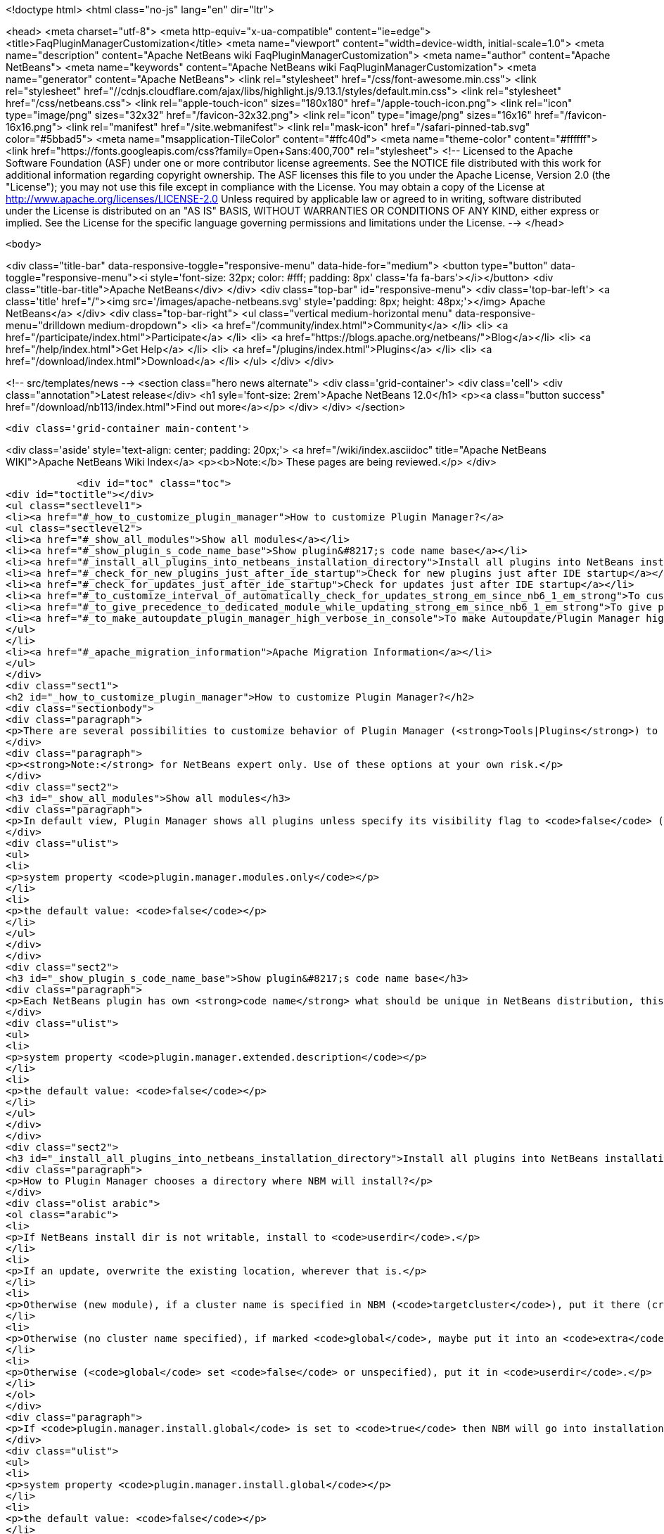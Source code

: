 

<!doctype html>
<html class="no-js" lang="en" dir="ltr">
    
<head>
    <meta charset="utf-8">
    <meta http-equiv="x-ua-compatible" content="ie=edge">
    <title>FaqPluginManagerCustomization</title>
    <meta name="viewport" content="width=device-width, initial-scale=1.0">
    <meta name="description" content="Apache NetBeans wiki FaqPluginManagerCustomization">
    <meta name="author" content="Apache NetBeans">
    <meta name="keywords" content="Apache NetBeans wiki FaqPluginManagerCustomization">
    <meta name="generator" content="Apache NetBeans">
    <link rel="stylesheet" href="/css/font-awesome.min.css">
     <link rel="stylesheet" href="//cdnjs.cloudflare.com/ajax/libs/highlight.js/9.13.1/styles/default.min.css"> 
    <link rel="stylesheet" href="/css/netbeans.css">
    <link rel="apple-touch-icon" sizes="180x180" href="/apple-touch-icon.png">
    <link rel="icon" type="image/png" sizes="32x32" href="/favicon-32x32.png">
    <link rel="icon" type="image/png" sizes="16x16" href="/favicon-16x16.png">
    <link rel="manifest" href="/site.webmanifest">
    <link rel="mask-icon" href="/safari-pinned-tab.svg" color="#5bbad5">
    <meta name="msapplication-TileColor" content="#ffc40d">
    <meta name="theme-color" content="#ffffff">
    <link href="https://fonts.googleapis.com/css?family=Open+Sans:400,700" rel="stylesheet"> 
    <!--
        Licensed to the Apache Software Foundation (ASF) under one
        or more contributor license agreements.  See the NOTICE file
        distributed with this work for additional information
        regarding copyright ownership.  The ASF licenses this file
        to you under the Apache License, Version 2.0 (the
        "License"); you may not use this file except in compliance
        with the License.  You may obtain a copy of the License at
        http://www.apache.org/licenses/LICENSE-2.0
        Unless required by applicable law or agreed to in writing,
        software distributed under the License is distributed on an
        "AS IS" BASIS, WITHOUT WARRANTIES OR CONDITIONS OF ANY
        KIND, either express or implied.  See the License for the
        specific language governing permissions and limitations
        under the License.
    -->
</head>


    <body>
        

<div class="title-bar" data-responsive-toggle="responsive-menu" data-hide-for="medium">
    <button type="button" data-toggle="responsive-menu"><i style='font-size: 32px; color: #fff; padding: 8px' class='fa fa-bars'></i></button>
    <div class="title-bar-title">Apache NetBeans</div>
</div>
<div class="top-bar" id="responsive-menu">
    <div class='top-bar-left'>
        <a class='title' href="/"><img src='/images/apache-netbeans.svg' style='padding: 8px; height: 48px;'></img> Apache NetBeans</a>
    </div>
    <div class="top-bar-right">
        <ul class="vertical medium-horizontal menu" data-responsive-menu="drilldown medium-dropdown">
            <li> <a href="/community/index.html">Community</a> </li>
            <li> <a href="/participate/index.html">Participate</a> </li>
            <li> <a href="https://blogs.apache.org/netbeans/">Blog</a></li>
            <li> <a href="/help/index.html">Get Help</a> </li>
            <li> <a href="/plugins/index.html">Plugins</a> </li>
            <li> <a href="/download/index.html">Download</a> </li>
        </ul>
    </div>
</div>


        
<!-- src/templates/news -->
<section class="hero news alternate">
    <div class='grid-container'>
        <div class='cell'>
            <div class="annotation">Latest release</div>
            <h1 syle='font-size: 2rem'>Apache NetBeans 12.0</h1>
            <p><a class="button success" href="/download/nb113/index.html">Find out more</a></p>
        </div>
    </div>
</section>

        <div class='grid-container main-content'>
            
<div class='aside' style='text-align: center; padding: 20px;'>
    <a href="/wiki/index.asciidoc" title="Apache NetBeans WIKI">Apache NetBeans Wiki Index</a>
    <p><b>Note:</b> These pages are being reviewed.</p>
</div>

            <div id="toc" class="toc">
<div id="toctitle"></div>
<ul class="sectlevel1">
<li><a href="#_how_to_customize_plugin_manager">How to customize Plugin Manager?</a>
<ul class="sectlevel2">
<li><a href="#_show_all_modules">Show all modules</a></li>
<li><a href="#_show_plugin_s_code_name_base">Show plugin&#8217;s code name base</a></li>
<li><a href="#_install_all_plugins_into_netbeans_installation_directory">Install all plugins into NetBeans installation directory</a></li>
<li><a href="#_check_for_new_plugins_just_after_ide_startup">Check for new plugins just after IDE startup</a></li>
<li><a href="#_check_for_updates_just_after_ide_startup">Check for updates just after IDE startup</a></li>
<li><a href="#_to_customize_interval_of_automatically_check_for_updates_strong_em_since_nb6_1_em_strong">To customize Interval of Automatically Check for Updates (<strong><em>since NB6.1</em></strong>)</a></li>
<li><a href="#_to_give_precedence_to_dedicated_module_while_updating_strong_em_since_nb6_1_em_strong">To give precedence to dedicated module while updating (<strong><em>since NB6.1</em></strong>)</a></li>
<li><a href="#_to_make_autoupdate_plugin_manager_high_verbose_in_console">To make Autoupdate/Plugin Manager high verbose in console</a></li>
</ul>
</li>
<li><a href="#_apache_migration_information">Apache Migration Information</a></li>
</ul>
</div>
<div class="sect1">
<h2 id="_how_to_customize_plugin_manager">How to customize Plugin Manager?</h2>
<div class="sectionbody">
<div class="paragraph">
<p>There are several possibilities to customize behavior of Plugin Manager (<strong>Tools|Plugins</strong>) to show more items or to change its behavior.</p>
</div>
<div class="paragraph">
<p><strong>Note:</strong> for NetBeans expert only. Use of these options at your own risk.</p>
</div>
<div class="sect2">
<h3 id="_show_all_modules">Show all modules</h3>
<div class="paragraph">
<p>In default view, Plugin Manager shows all plugins unless specify its visibility flag to <code>false</code> (<code>AutoUpdate-Show-In-Client=false</code>) - in other words, Plugin Manager filters out most of like service modules as hidden in plugin infrastructure. To make Plugin Manager to be showing all modules being run in your IDE with switch <code>plugin.manager.modules.only</code> set to <code>true</code> (i.e.<code>-J-Dplugin.manager.modules.only=true</code>).</p>
</div>
<div class="ulist">
<ul>
<li>
<p>system property <code>plugin.manager.modules.only</code></p>
</li>
<li>
<p>the default value: <code>false</code></p>
</li>
</ul>
</div>
</div>
<div class="sect2">
<h3 id="_show_plugin_s_code_name_base">Show plugin&#8217;s code name base</h3>
<div class="paragraph">
<p>Each NetBeans plugin has own <strong>code name</strong> what should be unique in NetBeans distribution, this code name will not show in plugin&#8217;s details. To show this code name just run your IDE with switch <code>plugin.manager.extended.description</code> set to <code>true</code> (i.e.<code>-J-Dplugin.manager.extended.description=true</code>)</p>
</div>
<div class="ulist">
<ul>
<li>
<p>system property <code>plugin.manager.extended.description</code></p>
</li>
<li>
<p>the default value: <code>false</code></p>
</li>
</ul>
</div>
</div>
<div class="sect2">
<h3 id="_install_all_plugins_into_netbeans_installation_directory">Install all plugins into NetBeans installation directory</h3>
<div class="paragraph">
<p>How to Plugin Manager chooses a directory where NBM will install?</p>
</div>
<div class="olist arabic">
<ol class="arabic">
<li>
<p>If NetBeans install dir is not writable, install to <code>userdir</code>.</p>
</li>
<li>
<p>If an update, overwrite the existing location, wherever that is.</p>
</li>
<li>
<p>Otherwise (new module), if a cluster name is specified in NBM (<code>targetcluster</code>), put it there (creating the cluster if necessary).</p>
</li>
<li>
<p>Otherwise (no cluster name specified), if marked <code>global</code>, maybe put it into an <code>extra</code> cluster</p>
</li>
<li>
<p>Otherwise (<code>global</code> set <code>false</code> or unspecified), put it in <code>userdir</code>.</p>
</li>
</ol>
</div>
<div class="paragraph">
<p>If <code>plugin.manager.install.global</code> is set to <code>true</code> then NBM will go into installation directory for all cases unless the install directory is <code>read-only</code>.</p>
</div>
<div class="ulist">
<ul>
<li>
<p>system property <code>plugin.manager.install.global</code></p>
</li>
<li>
<p>the default value: <code>false</code></p>
</li>
</ul>
</div>
</div>
<div class="sect2">
<h3 id="_check_for_new_plugins_just_after_ide_startup">Check for new plugins just after IDE startup</h3>
<div class="paragraph">
<p>Plugin Manager checks for <strong>updates</strong> of <strong>already installed</strong> plugins right after IDE startup, not for <strong>new plugins</strong>. To force Plugin Manager to check for new plugins as well, just run IDE with a option <code>-J-Dplugin.manager.check.new.plugins=true</code>. New plugins will be notified in IDE status line.</p>
</div>
<div class="ulist">
<ul>
<li>
<p>system property <code>plugin.manager.check.new.plugins</code></p>
</li>
<li>
<p>the default value: <code>false</code></p>
</li>
</ul>
</div>
</div>
<div class="sect2">
<h3 id="_check_for_updates_just_after_ide_startup">Check for updates just after IDE startup</h3>
<div class="paragraph">
<p>As was written above, Plugin Manager is checking for <strong>updates</strong> of <strong>already installed</strong> plugins right after IDE startup. If you would like to suppress it, just run IDE with a option <code>-J-Dplugin.manager.check.updates=false</code>.</p>
</div>
<div class="ulist">
<ul>
<li>
<p>system property <code>plugin.manager.check.updates</code></p>
</li>
<li>
<p>the default value: <code>true</code></p>
</li>
</ul>
</div>
</div>
<div class="sect2">
<h3 id="_to_customize_interval_of_automatically_check_for_updates_strong_em_since_nb6_1_em_strong">To customize Interval of Automatically Check for Updates (<strong><em>since NB6.1</em></strong>)</h3>
<div class="paragraph">
<p>Use a launcher option <code>plugin.manager.check.interval</code> with possible values: <code>EVERY_STARTUP</code>, <code>EVERY_DAY</code>,
<code>EVERY_WEEK</code>, <code>EVERY_2WEEKS</code>, <code>EVERY_MONTH</code> or <code>NEVER</code> or also it&#8217;s possible set the interval in minutes, like this <code>-J-Dplugin.manager.check.interval=60</code> - to check it every hour.
This option can force default value for Plugin Manager, i.e. if your
application is launched with <code>-J-Dplugin.manager.check.interval=EVERY_STARTUP</code> (or with modified in <code>etc/netbeans.conf</code>),
content of all subscribed Update Centers will be checked on every startup. If an user changes the check interval in <em>Plugin Manager | Settings tab</em> then future Autoupdate invocations will read user&#8217;s values regardless the <code>plugin.manager.check.interval</code>, as usual.</p>
</div>
<div class="ulist">
<ul>
<li>
<p>system property <code>plugin.manager.check.interval</code></p>
</li>
<li>
<p>the default value: <code>EVERY_WEEK</code></p>
</li>
</ul>
</div>
</div>
<div class="sect2">
<h3 id="_to_give_precedence_to_dedicated_module_while_updating_strong_em_since_nb6_1_em_strong">To give precedence to dedicated module while updating (<strong><em>since NB6.1</em></strong>)</h3>
<div class="paragraph">
<p>If Plugin Manager does install all available updates, it&#8217;s possible to determinate set of modules which must be handled in exclusive mode before others. For example, update of Plugin Manager plugin should be installed as the first, in preference of common plugins because its update might be important for handling update of rest of plugins. In that case, Plugin Manager will notify users about availability of update Plugin Manager only (swallows down updates of rest) and when Plugin Manager is up-to-date, it will handle update of other plugins.</p>
</div>
<div class="ulist">
<ul>
<li>
<p>system property <code>plugin.manager.first.class.modules</code></p>
</li>
<li>
<p>the default value: <code>org.netbeans.modules.autoupdate.services, org.netbeans.modules.autoupdate.ui</code></p>
</li>
</ul>
</div>
</div>
<div class="sect2">
<h3 id="_to_make_autoupdate_plugin_manager_high_verbose_in_console">To make Autoupdate/Plugin Manager high verbose in console</h3>
<div class="paragraph">
<p>Just use a common logging capability for force Autoupdate/Plugin Manager to be running in high verbose mode, like this <code>-J-Dorg.netbeans.modules.autoupdate.level=FINEST</code>, you also can specify the scope for logging in more detail (<code>-J-Dorg.netbeans.modules.autoupdate.ui.actions.AutoupdateSettings.level=FINE</code>). Do not forget to switch on logging into console <code>-J-Dnetbeans.logger.console=true</code>.</p>
</div>
<div class="paragraph">
<p>-</p>
</div>
<div class="paragraph">
<p>Applies to: NetBeans 6.0 or newer</p>
</div>
<div class="paragraph">
<p>Platforms: All</p>
</div>
<div class="paragraph">
<p>-
Do not hesitate to contact me on <a href="mailto:jrechtacek@netbeans.org">jrechtacek@netbeans.org</a> if you have any question.</p>
</div>
</div>
</div>
</div>
<div class="sect1">
<h2 id="_apache_migration_information">Apache Migration Information</h2>
<div class="sectionbody">
<div class="paragraph">
<p>The content in this page was kindly donated by Oracle Corp. to the
Apache Software Foundation.</p>
</div>
<div class="paragraph">
<p>This page was exported from <a href="http://wiki.netbeans.org/FaqPluginManagerCustomization">http://wiki.netbeans.org/FaqPluginManagerCustomization</a> ,
that was last modified by NetBeans user Matteodg
on 2010-08-06T16:17:14Z.</p>
</div>
<div class="paragraph">
<p><strong>NOTE:</strong> This document was automatically converted to the AsciiDoc format on 2018-02-07, and needs to be reviewed.</p>
</div>
</div>
</div>
            
<section class='tools'>
    <ul class="menu align-center">
        <li><a title="Facebook" href="https://www.facebook.com/NetBeans"><i class="fa fa-md fa-facebook"></i></a></li>
        <li><a title="Twitter" href="https://twitter.com/netbeans"><i class="fa fa-md fa-twitter"></i></a></li>
        <li><a title="Github" href="https://github.com/apache/netbeans"><i class="fa fa-md fa-github"></i></a></li>
        <li><a title="YouTube" href="https://www.youtube.com/user/netbeansvideos"><i class="fa fa-md fa-youtube"></i></a></li>
        <li><a title="Slack" href="https://tinyurl.com/netbeans-slack-signup/"><i class="fa fa-md fa-slack"></i></a></li>
        <li><a title="JIRA" href="https://issues.apache.org/jira/projects/NETBEANS/summary"><i class="fa fa-mf fa-bug"></i></a></li>
    </ul>
    <ul class="menu align-center">
        
        <li><a href="https://github.com/apache/netbeans-website/blob/master/netbeans.apache.org/src/content/wiki/FaqPluginManagerCustomization.asciidoc" title="See this page in github"><i class="fa fa-md fa-edit"></i> See this page in GitHub.</a></li>
    </ul>
</section>

        </div>
        

<div class='grid-container incubator-area' style='margin-top: 64px'>
    <div class='grid-x grid-padding-x'>
        <div class='large-auto cell text-center'>
            <a href="https://www.apache.org/">
                <img style="width: 320px" title="Apache Software Foundation" src="/images/asf_logo_wide.svg" />
            </a>
        </div>
        <div class='large-auto cell text-center'>
            <a href="https://www.apache.org/events/current-event.html">
               <img style="width:234px; height: 60px;" title="Apache Software Foundation current event" src="https://www.apache.org/events/current-event-234x60.png"/>
            </a>
        </div>
    </div>
</div>
<footer>
    <div class="grid-container">
        <div class="grid-x grid-padding-x">
            <div class="large-auto cell">
                
                <h1><a href="/about/index.html">About</a></h1>
                <ul>
                    <li><a href="https://netbeans.apache.org/community/who.html">Who's Who</a></li>
                    <li><a href="https://www.apache.org/foundation/thanks.html">Thanks</a></li>
                    <li><a href="https://www.apache.org/foundation/sponsorship.html">Sponsorship</a></li>
                    <li><a href="https://www.apache.org/security/">Security</a></li>
                </ul>
            </div>
            <div class="large-auto cell">
                <h1><a href="/community/index.html">Community</a></h1>
                <ul>
                    <li><a href="/community/mailing-lists.html">Mailing lists</a></li>
                    <li><a href="/community/committer.html">Becoming a committer</a></li>
                    <li><a href="/community/events.html">NetBeans Events</a></li>
                    <li><a href="https://www.apache.org/events/current-event.html">Apache Events</a></li>
                </ul>
            </div>
            <div class="large-auto cell">
                <h1><a href="/participate/index.html">Participate</a></h1>
                <ul>
                    <li><a href="/participate/submit-pr.html">Submitting Pull Requests</a></li>
                    <li><a href="/participate/report-issue.html">Reporting Issues</a></li>
                    <li><a href="/participate/index.html#documentation">Improving the documentation</a></li>
                </ul>
            </div>
            <div class="large-auto cell">
                <h1><a href="/help/index.html">Get Help</a></h1>
                <ul>
                    <li><a href="/help/index.html#documentation">Documentation</a></li>
                    <li><a href="/wiki/index.asciidoc">Wiki</a></li>
                    <li><a href="/help/index.html#support">Community Support</a></li>
                    <li><a href="/help/commercial-support.html">Commercial Support</a></li>
                </ul>
            </div>
            <div class="large-auto cell">
                <h1><a href="/download/nb110/nb110.html">Download</a></h1>
                <ul>
                    <li><a href="/download/index.html">Releases</a></li>                    
                    <li><a href="/plugins/index.html">Plugins</a></li>
                    <li><a href="/download/index.html#source">Building from source</a></li>
                    <li><a href="/download/index.html#previous">Previous releases</a></li>
                </ul>
            </div>
        </div>
    </div>
</footer>
<div class='footer-disclaimer'>
    <div class="footer-disclaimer-content">
        <p>Copyright &copy; 2017-2019 <a href="https://www.apache.org">The Apache Software Foundation</a>.</p>
        <p>Licensed under the Apache <a href="https://www.apache.org/licenses/">license</a>, version 2.0</p>
        <div style='max-width: 40em; margin: 0 auto'>
            <p>Apache, Apache NetBeans, NetBeans, the Apache feather logo and the Apache NetBeans logo are trademarks of <a href="https://www.apache.org">The Apache Software Foundation</a>.</p>
            <p>Oracle and Java are registered trademarks of Oracle and/or its affiliates.</p>
        </div>
        
    </div>
</div>



        <script src="/js/vendor/jquery-3.2.1.min.js"></script>
        <script src="/js/vendor/what-input.js"></script>
        <script src="/js/vendor/jquery.colorbox-min.js"></script>
        <script src="/js/vendor/foundation.min.js"></script>
        <script src="/js/netbeans.js"></script>
        <script>
            
            $(function(){ $(document).foundation(); });
        </script>
        
        <script src="https://cdnjs.cloudflare.com/ajax/libs/highlight.js/9.13.1/highlight.min.js"></script>
        <script>
         $(document).ready(function() { $("pre code").each(function(i, block) { hljs.highlightBlock(block); }); }); 
        </script>
        

    </body>
</html>
